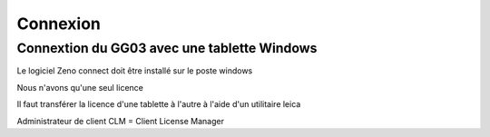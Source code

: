 *********
Connexion
*********

Connextion du GG03 avec une tablette Windows
============================================
Le logiciel Zeno connect doit être installé sur le poste windows

Nous n'avons qu'une seul licence

Il faut transférer la licence d'une tablette à l'autre à l'aide d'un utilitaire leica 

Administrateur de client 
CLM = Client License Manager
